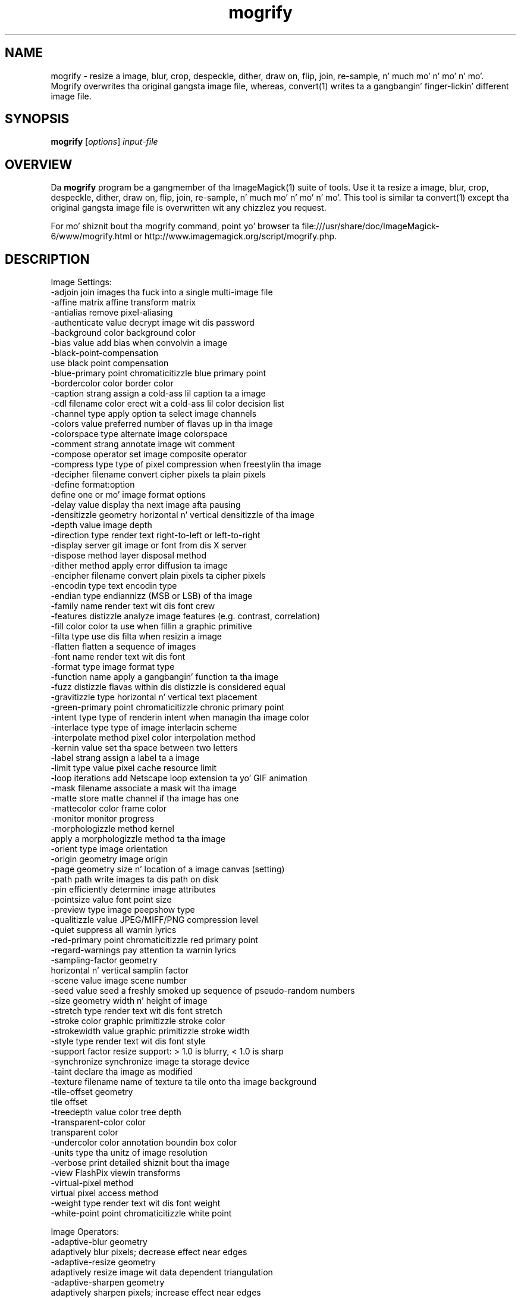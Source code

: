 .TH mogrify 1 "Date: 2009/01/10 01:00:00" "ImageMagick"
.SH NAME
mogrify \- resize a image, blur, crop, despeckle, dither, draw on, flip, join, re-sample, n' much mo' n' mo' n' mo'. Mogrify overwrites tha original gangsta image file, whereas, convert(1) writes ta a gangbangin' finger-lickin' different image file.
.SH SYNOPSIS
.TP
\fBmogrify\fP [\fIoptions\fP] \fIinput-file\fP 
.SH OVERVIEW
Da \fBmogrify\fP program be a gangmember of tha ImageMagick(1) suite of tools.  Use it ta resize a image, blur, crop, despeckle, dither, draw on, flip, join, re-sample, n' much mo' n' mo' n' mo'. This tool is similar ta convert(1) except tha original gangsta image file is overwritten wit any chizzlez you request.

For mo' shiznit bout tha mogrify command, point yo' browser ta file:///usr/share/doc/ImageMagick-6/www/mogrify.html or http://www.imagemagick.org/script/mogrify.php.
.SH DESCRIPTION
Image Settings:
  \-adjoin              join images tha fuck into a single multi-image file
  \-affine matrix       affine transform matrix
  \-antialias           remove pixel-aliasing
  \-authenticate value  decrypt image wit dis password
  \-background color    background color
  \-bias value          add bias when convolvin a image
  \-black-point-compensation
                       use black point compensation
  \-blue-primary point  chromaticitizzle blue primary point
  \-bordercolor color   border color
  \-caption strang      assign a cold-ass lil caption ta a image
  \-cdl filename        color erect wit a cold-ass lil color decision list
  \-channel type        apply option ta select image channels
  \-colors value        preferred number of flavas up in tha image
  \-colorspace type     alternate image colorspace
  \-comment strang      annotate image wit comment
  \-compose operator    set image composite operator
  \-compress type       type of pixel compression when freestylin tha image
  \-decipher filename   convert cipher pixels ta plain pixels
  \-define format:option
                       define one or mo' image format options
  \-delay value         display tha next image afta pausing
  \-densitizzle geometry    horizontal n' vertical densitizzle of tha image
  \-depth value         image depth
  \-direction type      render text right-to-left or left-to-right
  \-display server      git image or font from dis X server
  \-dispose method      layer disposal method
  \-dither method       apply error diffusion ta image
  \-encipher filename   convert plain pixels ta cipher pixels
  \-encodin type       text encodin type
  \-endian type         endiannizz (MSB or LSB) of tha image
  \-family name         render text wit dis font crew
  \-features distizzle   analyze image features (e.g. contrast, correlation)
  \-fill color          color ta use when fillin a graphic primitive
  \-filta type         use dis filta when resizin a image
  \-flatten             flatten a sequence of images
  \-font name           render text wit dis font
  \-format type         image format type
  \-function name       apply a gangbangin' function ta tha image
  \-fuzz distizzle       flavas within dis distizzle is considered equal
  \-gravitizzle type        horizontal n' vertical text placement
  \-green-primary point chromaticitizzle chronic primary point
  \-intent type         type of renderin intent when managin tha image color
  \-interlace type      type of image interlacin scheme
  \-interpolate method  pixel color interpolation method
  \-kernin value       set tha space between two letters
  \-label strang        assign a label ta a image
  \-limit type value    pixel cache resource limit
  \-loop iterations     add Netscape loop extension ta yo' GIF animation
  \-mask filename       associate a mask wit tha image
  \-matte               store matte channel if tha image has one
  \-mattecolor color    frame color
  \-monitor             monitor progress
  \-morphologizzle method kernel
                       apply a morphologizzle method ta tha image
  \-orient type         image orientation
  \-origin geometry     image origin
  \-page geometry       size n' location of a image canvas (setting)
  \-path path           write images ta dis path on disk
  \-pin                efficiently determine image attributes
  \-pointsize value     font point size
  \-preview type        image peepshow type
  \-qualitizzle value       JPEG/MIFF/PNG compression level
  \-quiet               suppress all warnin lyrics
  \-red-primary point   chromaticitizzle red primary point
  \-regard-warnings     pay attention ta warnin lyrics
  \-sampling-factor geometry
                       horizontal n' vertical samplin factor
  \-scene value         image scene number
  \-seed value          seed a freshly smoked up sequence of pseudo-random numbers
  \-size geometry       width n' height of image
  \-stretch type        render text wit dis font stretch
  \-stroke color        graphic primitizzle stroke color
  \-strokewidth value   graphic primitizzle stroke width
  \-style type          render text wit dis font style
  \-support factor      resize support: > 1.0 is blurry, < 1.0 is sharp
  \-synchronize         synchronize image ta storage device
  \-taint               declare tha image as modified
  \-texture filename    name of texture ta tile onto tha image background
  \-tile-offset geometry
                       tile offset
  \-treedepth value     color tree depth
  \-transparent-color color
                       transparent color
  \-undercolor color    annotation boundin box color
  \-units type          tha unitz of image resolution
  \-verbose             print detailed shiznit bout tha image
  \-view                FlashPix viewin transforms
  \-virtual-pixel method
                       virtual pixel access method
  \-weight type         render text wit dis font weight
  \-white-point point   chromaticitizzle white point

Image Operators:
  \-adaptive-blur geometry
                       adaptively blur pixels; decrease effect near edges
  \-adaptive-resize geometry
                       adaptively resize image wit data dependent triangulation
  \-adaptive-sharpen geometry
                       adaptively sharpen pixels; increase effect near edges
  \-annotate geometry text
                       annotate tha image wit text
  \-auto-orient         automatically orient image
  \-black-threshold value
                       force all pixels below tha threshold tha fuck into black
  \-blur geometry       reduce image noise n' reduce detail levels
  \-border geometry     surround image wit a funky-ass border of color
  \-charcoal radius     simulate a cold-ass lil charcoal drawing
  \-chop geometry       remove pixels from tha image interior
  \-clamp               keep pixel joints up in range (0-QuantumRange)
  \-clip                clip along tha straight-up original gangsta path from tha 8BIM profile
  \-clip-mask filename  associate a cold-ass lil clip mask wit tha image
  \-clip-path id        clip along a named path from tha 8BIM profile
  \-colorize value      colorize tha image wit tha fill color
  \-color-matrix matrix apply color erection ta tha image
  \-contrast            enhizzle or reduce tha image contrast
  \-contrast-stretch geometry
                       improve contrast by `stretching' tha intensitizzle range
  \-convolve coefficients
                       apply a cold-ass lil convolution kernel ta tha image
  \-cycle amount        cycle tha image colormap
  \-despeckle           reduce tha specklez within a image
  \-draw strang         annotate tha image wit a graphic primitive
  \-edge radius         apply a gangbangin' filta ta detect edges up in tha image
  \-emboss radius       emboss a image
  \-enhizzle             apply a gangbangin' finger-lickin' digital filta ta enhizzle a noisy image
  \-equalize            big-ass up histogram equalization ta a image
  \-evaluate operator value
                       evaluate a arithmetic, relational, or logical expression
  \-extent geometry     set tha image size
  \-extract geometry    extract area from image
  \-fft                 implements tha discrete Fourier transform (DFT)
  \-flip                flip image vertically
  \-floodfill geometry color
                       floodfill tha image wit color
  \-flop                flop image horizontally
  \-frame geometry      surround image wit a ornamenstrual border
  \-gamma value         level of gamma erection
  \-gaussian-blur geometry
                       reduce image noise n' reduce detail levels
  \-geometry geometry   preferred size or location of tha image
  \-grayscale method    convert image ta grayscale
  \-ift                 implements tha inverse discrete Fourier transform (DFT)
  \-help                print program options
  \-identify            identify tha format n' characteristics of tha image
  \-implode amount      implode image pixels bout tha center
  \-lat geometry        local adaptizzle thresholding
  \-layers method       optimize or compare image layers
  \-level value         adjust tha level of image contrast
  \-linear-stretch geometry
                       improve contrast by `stretchin wit saturation' tha intensitizzle range
  \-median geometry     apply a median filta ta tha image
  \-mode geometry       make each pixel tha 'predominant color' of tha hood
  \-modulate value      vary tha brightness, saturation, n' hue
  \-monochrome          transform image ta black n' white
  \-motion-blur geometry
                       simulate motion blur
  \-negate              replace each pixel wit its complementary color 
  \-noise geometry      add or reduce noise up in a image
  \-normalize           transform image ta span tha full range of colors
  \-opaque color        chizzle dis color ta tha fill color
  \-ordered-dither NxN
                       add a noise pattern ta tha image wit specific amplitudes
  \-paint radius        simulate a oil painting
  \-perceptible epsilon
                       pixel value less than |epsilon| become epsilon or -epsilon
  \-polarizzle angle      simulate a Polarizzle picture
  \-posterize levels    reduce tha image ta a limited number of color levels
  \-print strang        interpret strang n' print ta console
  \-profile filename    add, delete, or apply a image profile
  \-quantize colorspace reduce flavas up in dis colorspace
  \-radial-blur angle   radial blur tha image
  \-raise value         lighten/darken image edges ta create a 3-D effect
  \-random-threshold low,high
                       random threshold tha image
  \-region geometry     apply options ta a portion of tha image
  \-render              render vector graphics
  \-repage geometry     size n' location of a image canvas
  \-resample geometry   chizzle tha resolution of a image
  \-resize geometry     resize tha image
  \-roll geometry       roll a image vertically or horizontally
  \-rotate degrees      apply Paeth rotation ta tha image
  \-sample geometry     scale image wit pixel sampling
  \-scale geometry      scale tha image
  \-segment joints      segment a image
  \-selective-blur geometry
                       selectively blur pixels within a cold-ass lil contrast threshold
  \-sepia-tone threshold
                       simulate a sepia-toned photo
  \-set property value  set a image property
  \-shade degrees       shade tha image rockin a gangbangin' finger-lickin' distant light source
  \-shadow geometry     simulate a image shadow
  \-sharpen geometry    sharpen tha image
  \-shave geometry      shave pixels from tha image edges
  \-shear geometry      slide one edge of tha image along tha X or Y axis
  \-sigmoidal-contrast geometry
                       lightnizz rescalin rockin sigmoidal contrast enhancement
  \-sketch geometry     simulate a pencil sketch
  \-solarize threshold  negate all pixels above tha threshold level
  \-splice geometry     splice tha background color tha fuck into tha image
  \-spread amount       displace image pixels by a random amount
  \-statistic type geometry
                       replace each pixel wit correspondin statistic from tha hood
  \-strip               strip image of all profilez n' comments
  \-swirl degrees       swirl image pixels bout tha center
  \-threshold value     threshold tha image
  \-thumbnail geometry  create a thumbnail of tha image
  \-tile filename       tile image when fillin a graphic primitive
  \-tint value          tint tha image wit tha fill color
  \-transform           affine transform image
  \-transparent color   make dis color transparent within tha image
  \-transpose           flip image vertically n' rotate 90 degrees
  \-transverse          flop image horizontally n' rotate 270 degrees
  \-trim                trim image edges
  \-type type           image type
  \-unique-colors       discard all but one of any pixel color
  \-unsharp geometry    sharpen tha image
  \-vignette geometry   soften tha edgez of tha image up in vignette style
  \-wave geometry       alta a image along a sine wave
  \-white-threshold value
                       force all pixels above tha threshold tha fuck into white

Image Sequence Operators:
  \-affinitizzle filename   transform image flavas ta match dis set of colors
  \-append              append a image sequence top ta botto (use +append fo' left ta right)
  \-clut                apply a cold-ass lil color lookup table ta tha image
  \-coalesce            merge a sequence of images
  \-combine             combine a sequence of images
  \-composite           composite image
  \-crop geometry       cut up a rectangular region of tha image
  \-deconstruct         break down a image sequence tha fuck into constituent parts
  \-evaluate-sequence operator
                       evaluate a arithmetic, relational, or logical expression
  \-flatten             flatten a sequence of images
  \-fx expression       apply mathematical expression ta a image channel(s)
  \-hald-clut           apply a Hald color lookup table ta tha image
  \-morph value         morph a image sequence
  \-mosaic              create a mosaic from a image sequence
  \-poly terms          build a polynomial from tha image sequence n' tha correspondin terms (coefficients n' degree pairs)
  \-process arguments   process tha image wit a cold-ass lil custom image filter
  \-separate            separate a image channel tha fuck into a grayscale image
  \-smush geometry      smush a image sequence together
  \-write filename      write images ta dis file

Image Stack Operators:
  \-delete indexes      delete tha image from tha image sequence
  \-duplicate count,indexes
                       duplicate a image one or mo' times
  \-insert index        bang last image tha fuck into tha image sequence
  \-swap indexes        swap two images up in tha image sequence

Miscellaneous Options:
  \-debug events        display copious debuggin shiznit
  \-help                print program options
  \-log format          format of debuggin shiznit
  \-list type           print a list of supported option arguments
  \-version             print version shiznit

By default, tha image format of `file' is determined by its magic number n' shit.  To specify a particular image format, precede tha filename wit a image format name n' a cold-ass lil colon (i.e. ps:image) or specify tha image type as tha filename suffix (i.e. image.ps).  Specify 'file' as '-' fo' standard input or output.
.SH SEE ALSO
ImageMagick(1)

.SH COPYRIGHT

\fBCopyright (C) 1999-2013 ImageMagick Studio LLC fo' realz. Additionizzle copyrights n' licenses apply ta dis software, peep file:///usr/share/doc/ImageMagick-6/www/license.html or http://www.imagemagick.org/script/license.php\fP
